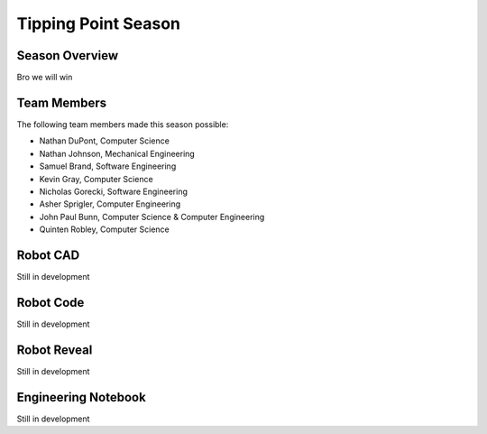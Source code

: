 .. This document outlines the outcome of our 2021-2022 VEX Tipping Point Season

====================
Tipping Point Season
====================

Season Overview
===============
Bro we will win


Team Members
============
The following team members made this season possible:

- Nathan DuPont, Computer Science
- Nathan Johnson, Mechanical Engineering
- Samuel Brand, Software Engineering
- Kevin Gray, Computer Science
- Nicholas Gorecki, Software Engineering
- Asher Sprigler, Computer Engineering
- John Paul Bunn, Computer Science & Computer Engineering
- Quinten Robley, Computer Science


Robot CAD
=========
Still in development


Robot Code
==========
Still in development


Robot Reveal
============
Still in development


Engineering Notebook
====================
Still in development
